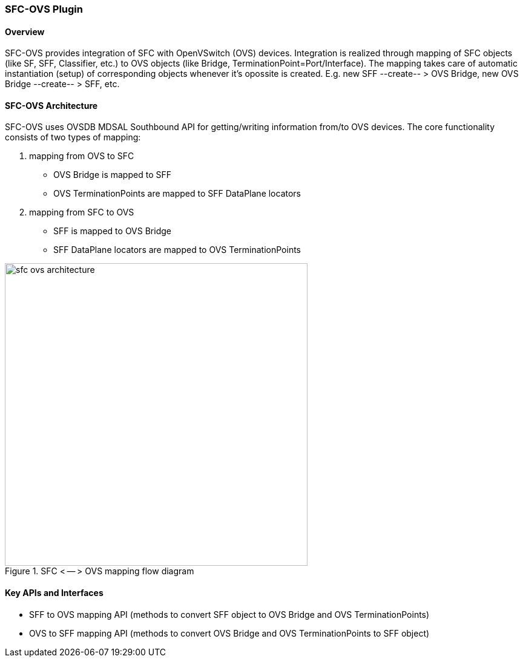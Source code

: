 === SFC-OVS Plugin

==== Overview
SFC-OVS provides integration of SFC with OpenVSwitch (OVS) devices.
Integration is realized through mapping of SFC objects (like SF, SFF,
Classifier, etc.) to OVS objects (like Bridge, TerminationPoint=Port/Interface).
The mapping takes care of automatic instantiation (setup) of corresponding objects
whenever it's opossite is created. E.g. new SFF --create-- > OVS Bridge, new OVS
Bridge --create-- > SFF, etc.

==== SFC-OVS Architecture
SFC-OVS uses OVSDB MDSAL Southbound API for getting/writing information from/to
OVS devices. The core functionality consists of two types of mapping:

a. mapping from OVS to SFC
** OVS Bridge is mapped to SFF
** OVS TerminationPoints are mapped to SFF DataPlane locators

b. mapping from SFC to OVS
** SFF is mapped to OVS Bridge
** SFF DataPlane locators are mapped to OVS TerminationPoints

.SFC < -- > OVS mapping flow diagram
image::sfc/sfc-ovs-architecture.png[width=500]

==== Key APIs and Interfaces
* SFF to OVS mapping API (methods to convert SFF object to OVS Bridge
and OVS TerminationPoints)
* OVS to SFF mapping API (methods to convert OVS Bridge and OVS TerminationPoints
to SFF object)
